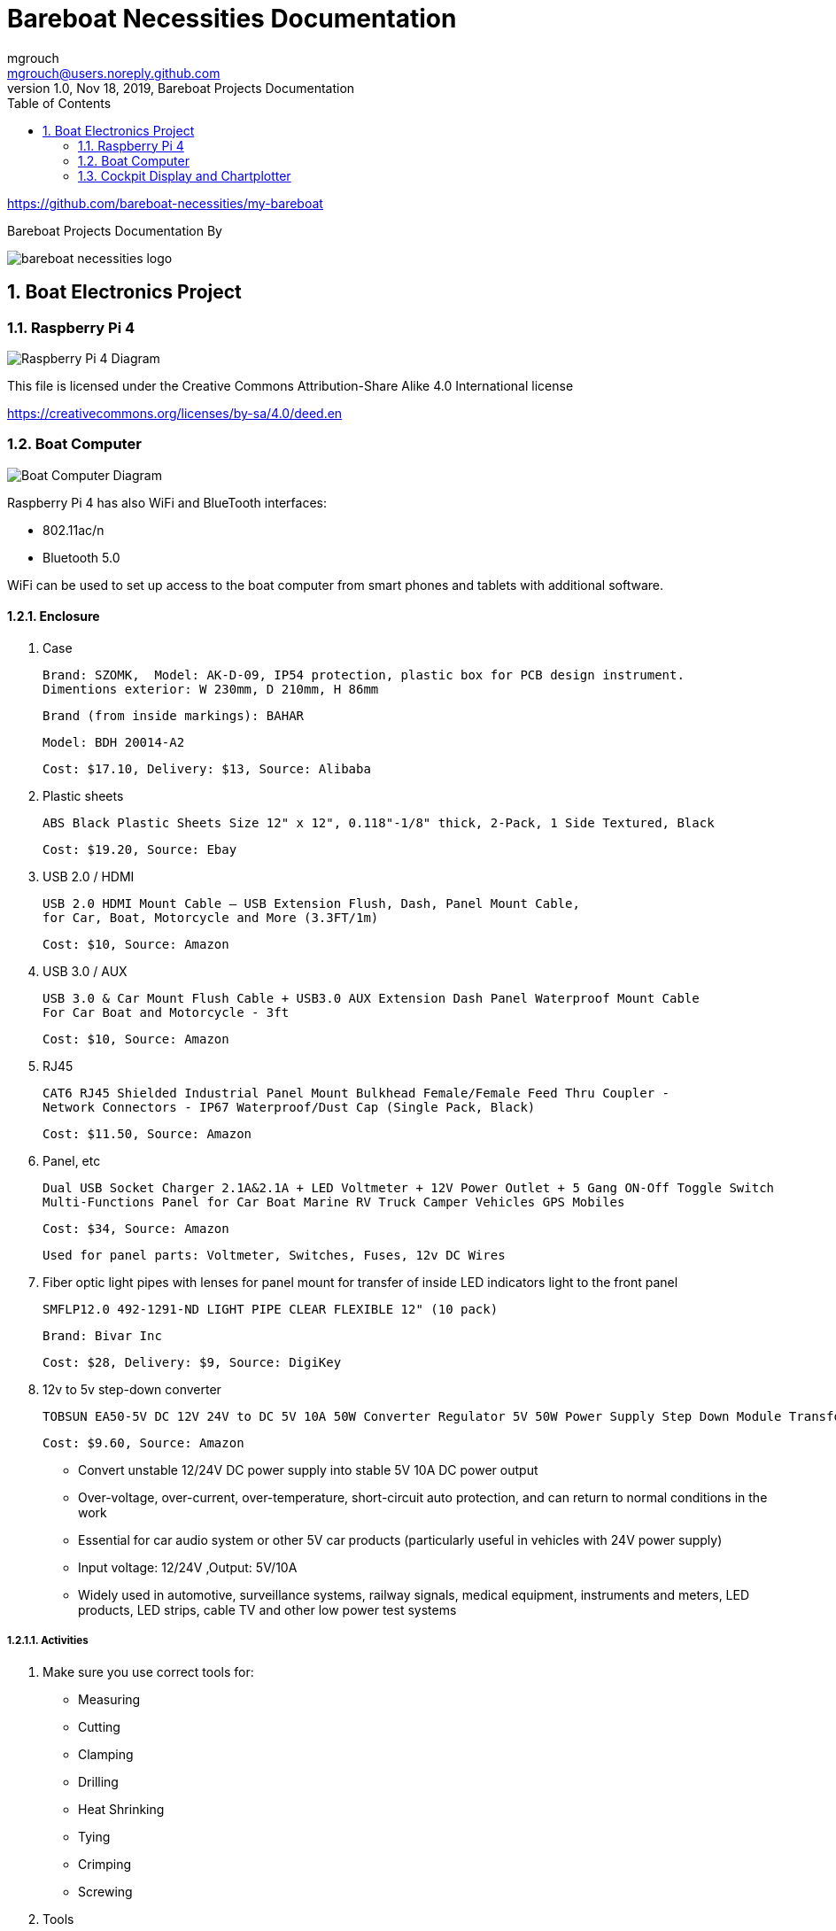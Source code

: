 = Bareboat Necessities Documentation
mgrouch <mgrouch@users.noreply.github.com>
1.0, Nov 18, 2019, Bareboat Projects Documentation
:toc:
:sectnums:
:sectnumlevels: 5
:icons: font
:encoding: utf-8
:lang: en
:title-logo-image: image:../../bareboat-necessities-logo.svg[]
:imagesdir: images

https://github.com/bareboat-necessities/my-bareboat

Bareboat Projects Documentation By

image::../../bareboat-necessities-logo.svg[]

== Boat Electronics Project

=== Raspberry Pi 4

image::RaspberryPi_4_Model_B.svg[alt=Raspberry Pi 4 Diagram]

This file is licensed under the Creative Commons Attribution-Share Alike 4.0 International license

https://creativecommons.org/licenses/by-sa/4.0/deed.en

=== Boat Computer

image::boat-computer.svg[alt=Boat Computer Diagram]

Raspberry Pi 4 has also WiFi and BlueTooth interfaces:

* 802.11ac/n
* Bluetooth 5.0

WiFi can be used to set up access to the boat computer from smart phones and tablets
with additional software.

==== Enclosure

. Case

 Brand: SZOMK,  Model: AK-D-09, IP54 protection, plastic box for PCB design instrument.
 Dimentions exterior: W 230mm, D 210mm, H 86mm

 Brand (from inside markings): BAHAR

 Model: BDH 20014-A2

 Cost: $17.10, Delivery: $13, Source: Alibaba

. Plastic sheets

 ABS Black Plastic Sheets Size 12" x 12", 0.118"-1/8" thick, 2-Pack, 1 Side Textured, Black

 Cost: $19.20, Source: Ebay

. USB 2.0 / HDMI

 USB 2.0 HDMI Mount Cable – USB Extension Flush, Dash, Panel Mount Cable,
 for Car, Boat, Motorcycle and More (3.3FT/1m)

 Cost: $10, Source: Amazon

. USB 3.0 / AUX

 USB 3.0 & Car Mount Flush Cable + USB3.0 AUX Extension Dash Panel Waterproof Mount Cable
 For Car Boat and Motorcycle - 3ft

 Cost: $10, Source: Amazon

. RJ45

 CAT6 RJ45 Shielded Industrial Panel Mount Bulkhead Female/Female Feed Thru Coupler -
 Network Connectors - IP67 Waterproof/Dust Cap (Single Pack, Black)

 Cost: $11.50, Source: Amazon

. Panel, etc

 Dual USB Socket Charger 2.1A&2.1A + LED Voltmeter + 12V Power Outlet + 5 Gang ON-Off Toggle Switch
 Multi-Functions Panel for Car Boat Marine RV Truck Camper Vehicles GPS Mobiles

 Cost: $34, Source: Amazon

 Used for panel parts: Voltmeter, Switches, Fuses, 12v DC Wires

. Fiber optic light pipes with lenses for panel mount for transfer of inside LED indicators light
to the front panel

 SMFLP12.0 492-1291-ND LIGHT PIPE CLEAR FLEXIBLE 12" (10 pack)

 Brand: Bivar Inc

 Cost: $28, Delivery: $9, Source: DigiKey

. 12v to 5v step-down converter

 TOBSUN EA50-5V DC 12V 24V to DC 5V 10A 50W Converter Regulator 5V 50W Power Supply Step Down Module Transformer

 Cost: $9.60, Source: Amazon

*    Convert unstable 12/24V DC power supply into stable 5V 10A DC power output
*    Over-voltage, over-current, over-temperature, short-circuit auto protection, and can return to normal conditions in the work
*    Essential for car audio system or other 5V car products (particularly useful in vehicles with 24V power supply)
*    Input voltage: 12/24V ,Output: 5V/10A
*    Widely used in automotive, surveillance systems, railway signals, medical equipment, instruments and meters, LED products, LED strips, cable TV and other low power test systems

===== Activities
. Make sure you use correct tools for:

* Measuring
* Cutting
* Clamping
* Drilling
* Heat Shrinking
* Tying
* Crimping
* Screwing

. Tools

 Drill, Screwdriver, Drill bits, Large hole drill bit, Cutting knife, Caliper


==== Computer Parts

. Raspberry Pi 4, 4Gb

. Heat sinks and Cooling fan

. Pi Case for mounting cooling fan

. USB Hub

. FTDI Serial to USB (2)

. SSD Drive

. SD Card

. 12v to 5v

. GPS mouse

. dAISy AIS

. RTL-SDR

. IMU + environmental sensors

. Make sure you use correct tools for the following activities

* Screwing
* Gluing
* Soldering

=== Cockpit Display and Chartplotter

image::cockpit-display.svg[alt=Cockpit Display Diagram]
